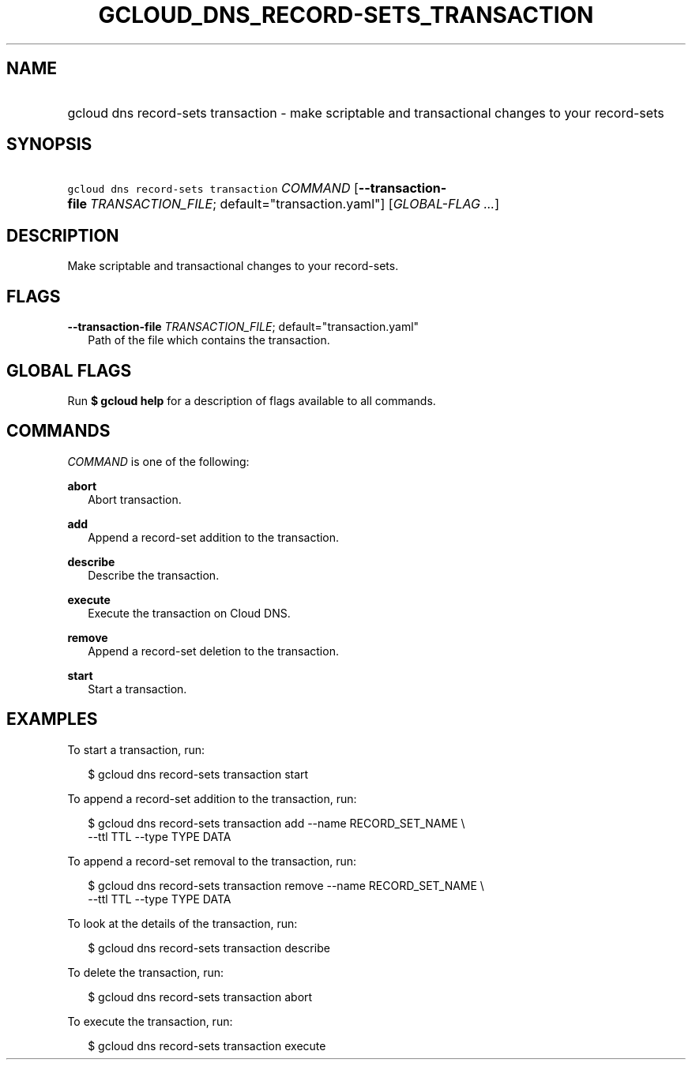 
.TH "GCLOUD_DNS_RECORD\-SETS_TRANSACTION" 1



.SH "NAME"
.HP
gcloud dns record\-sets transaction \- make scriptable and transactional changes to your record\-sets



.SH "SYNOPSIS"
.HP
\f5gcloud dns record\-sets transaction\fR \fICOMMAND\fR [\fB\-\-transaction\-file\fR\ \fITRANSACTION_FILE\fR;\ default="transaction.yaml"] [\fIGLOBAL\-FLAG\ ...\fR]



.SH "DESCRIPTION"

Make scriptable and transactional changes to your record\-sets.



.SH "FLAGS"

\fB\-\-transaction\-file\fR \fITRANSACTION_FILE\fR; default="transaction.yaml"
.RS 2m
Path of the file which contains the transaction.


.RE

.SH "GLOBAL FLAGS"

Run \fB$ gcloud help\fR for a description of flags available to all commands.



.SH "COMMANDS"

\f5\fICOMMAND\fR\fR is one of the following:

\fBabort\fR
.RS 2m
Abort transaction.

.RE
\fBadd\fR
.RS 2m
Append a record\-set addition to the transaction.

.RE
\fBdescribe\fR
.RS 2m
Describe the transaction.

.RE
\fBexecute\fR
.RS 2m
Execute the transaction on Cloud DNS.

.RE
\fBremove\fR
.RS 2m
Append a record\-set deletion to the transaction.

.RE
\fBstart\fR
.RS 2m
Start a transaction.


.RE

.SH "EXAMPLES"

To start a transaction, run:

.RS 2m
$ gcloud dns record\-sets transaction start
.RE

To append a record\-set addition to the transaction, run:

.RS 2m
$ gcloud dns record\-sets transaction add \-\-name RECORD_SET_NAME \e
    \-\-ttl TTL \-\-type TYPE DATA
.RE

To append a record\-set removal to the transaction, run:

.RS 2m
$ gcloud dns record\-sets transaction remove \-\-name RECORD_SET_NAME \e
    \-\-ttl TTL \-\-type TYPE DATA
.RE

To look at the details of the transaction, run:

.RS 2m
$ gcloud dns record\-sets transaction describe
.RE

To delete the transaction, run:

.RS 2m
$ gcloud dns record\-sets transaction abort
.RE

To execute the transaction, run:

.RS 2m
$ gcloud dns record\-sets transaction execute
.RE
